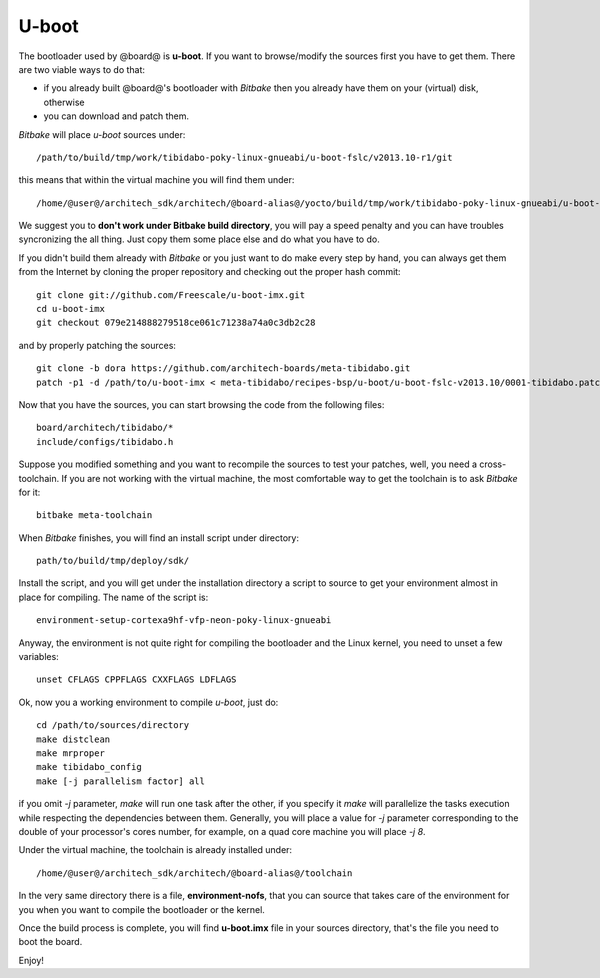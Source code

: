 .. _bsp_bootloader_label:

U-boot
======

The bootloader used by @board@ is **u-boot**. 
If you want to browse/modify the sources first you have to get them. There are two viable ways to do that:

* if you already built @board@'s bootloader with *Bitbake* then you already have them on your (virtual) disk, otherwise

* you can download and patch them.

*Bitbake* will place *u-boot* sources under:

::

    /path/to/build/tmp/work/tibidabo-poky-linux-gnueabi/u-boot-fslc/v2013.10-r1/git

this means that within the virtual machine you will find them under:

::

    /home/@user@/architech_sdk/architech/@board-alias@/yocto/build/tmp/work/tibidabo-poky-linux-gnueabi/u-boot-fslc/v2013.10-r1/git



We suggest you to **don't work under Bitbake build directory**, you will pay a speed penalty and you can have troubles syncronizing
the all thing. Just copy them some place else and do what you have to do.

If you didn't build them already with *Bitbake* or you just want to do make every step by hand, you can always get them from the Internet
by cloning the proper repository and checking out the proper hash commit:

::

    git clone git://github.com/Freescale/u-boot-imx.git
    cd u-boot-imx
    git checkout 079e214888279518ce061c71238a74a0c3db2c28

and by properly patching the sources:

::

    git clone -b dora https://github.com/architech-boards/meta-tibidabo.git
    patch -p1 -d /path/to/u-boot-imx < meta-tibidabo/recipes-bsp/u-boot/u-boot-fslc-v2013.10/0001-tibidabo.patch

Now that you have the sources, you can start browsing the code from the following files:

::

    board/architech/tibidabo/*
    include/configs/tibidabo.h

Suppose you modified something and you want to recompile the sources to test your patches, well, you need a cross-toolchain.
If you are not working with the virtual machine, the most comfortable way to get the toolchain is to ask *Bitbake* for it:

::

    bitbake meta-toolchain

When *Bitbake* finishes, you will find an install script under directory:

::

    path/to/build/tmp/deploy/sdk/

Install the script, and you will get under the installation directory a script to source to get your environment almost in place
for compiling. The name of the script is:

::

    environment-setup-cortexa9hf-vfp-neon-poky-linux-gnueabi

Anyway, the environment is not quite right for compiling the bootloader and the Linux kernel, you need to unset a few variables:

::

    unset CFLAGS CPPFLAGS CXXFLAGS LDFLAGS

Ok, now you a working environment to compile *u-boot*, just do:

::

    cd /path/to/sources/directory
    make distclean
    make mrproper
    make tibidabo_config
    make [-j parallelism factor] all

if you omit *-j* parameter, *make* will run one task after the other, if you specify it *make* will parallelize the tasks execution 
while respecting the dependencies between them.
Generally, you will place a value for *-j* parameter corresponding to the double of your processor's cores number, for example, on a
quad core machine you will place *-j 8*.

Under the virtual machine, the toolchain is already installed under:

::

    /home/@user@/architech_sdk/architech/@board-alias@/toolchain

In the very same directory there is a file, **environment-nofs**, that you can source that takes care of the environment for you when
you want to compile the bootloader or the kernel.

Once the build process is complete, you will find **u-boot.imx** file in your sources directory, that's the file you need to boot the board.

Enjoy!
